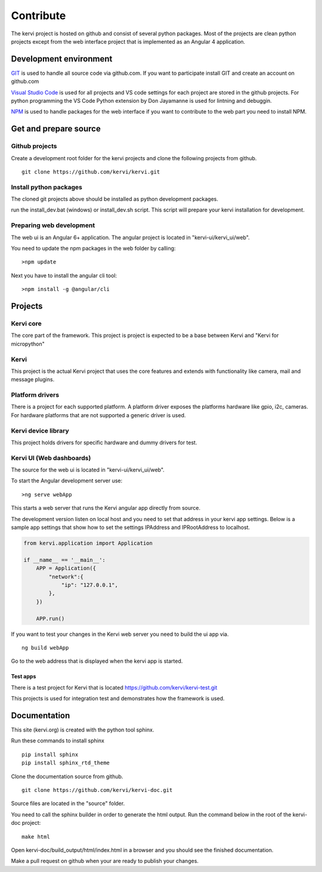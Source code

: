 =================================
Contribute
=================================

The kervi project is hosted on github and consist of several python packages.
Most of the projects are clean python projects except from the web interface project that is implemented as an Angular 4 application. 

Development environment
======================

`GIT <https://git-scm.com/downloads>`_ is used to handle all source code via github.com.
If you want to participate install GIT and create an account on github.com 

`Visual Studio Code <https://code.visualstudio.com/download>`_ is used for all projects and VS code settings for each project are stored in the github projects.
For python programming the VS Code Python extension by Don Jayamanne is used for lintning and debuggin. 

`NPM <https://docs.npmjs.com/>`_ is used to handle packages for the web interface if you want to contribute to the web part you need to install NPM.


Get and prepare source
====================== 

Github projects
---------------

Create a development root folder for the kervi projects and clone the following projects from github.

::

    git clone https://github.com/kervi/kervi.git
    

Install python packages
----------------

The cloned git projects above should be installed as python development packages.

run the install_dev.bat (windows) or install_dev.sh script. This script will prepare 
your kervi installation for development. 

Preparing web development
-------------------------

The web ui is an Angular 6+ application.
The angular project is located in "kervi-ui/kervi_ui/web".

You need to update the npm packages in the web folder by calling::

    >npm update

Next you have to install the angular cli tool::

    >npm install -g @angular/cli

Projects
========

Kervi core
-----------

The core part of the framework. This project is project is expected to be a base between Kervi and "Kervi for micropython"
 
Kervi
-----

This project is the actual Kervi project that uses the core features and extends with functionality like camera, mail and message plugins.


Platform drivers
---------------------

There is a project for each supported platform.
A platform driver exposes the platforms hardware like gpio, i2c, cameras.
For hardware platforms that are not supported a generic driver is used. 

Kervi device library
--------------------------

This project holds drivers for specific hardware and dummy drivers for test.

Kervi UI (Web dashboards)
-------------------------

The source for the web ui is located in "kervi-ui/kervi_ui/web".

To start the Angular development server use::

    >ng serve webApp

This starts a web server that runs the Kervi angular app directly from source.

The development version listen on local host and you need to set that address in your kervi app settings.
Below is a sample app settings that show how to set the settings IPAddress and IPRootAddress to localhost.

.. code:: python

    from kervi.application import Application
    
    if __name__ == '__main__':
        APP = Application({
            "network":{
                "ip": "127.0.0.1",
            },
        })

        APP.run()

If you want to test your changes in the Kervi web server you need to build the ui app via.

::

    ng build webApp

Go to the web address that is displayed when the kervi app is started.


-------------------------------------
Test apps
-------------------------------------

There is a test project for Kervi that is located  https://github.com/kervi/kervi-test.git

This projects is used for integration test and demonstrates how the framework is used.

Documentation
=============

This site (kervi.org) is created with the python tool sphinx.   

Run these commands to install sphinx ::

    pip install sphinx
    pip install sphinx_rtd_theme


Clone the documentation source from github.

::

    git clone https://github.com/kervi/kervi-doc.git

Source files are located in the "source" folder.

You need to call the sphinx builder in order to generate the html output.
Run the command below in the root of the kervi-doc project::

    make html

Open kervi-doc/build_output/html/index.html in a browser and you should see the finished documentation.

Make a pull request on github when your are ready to publish your changes.
 